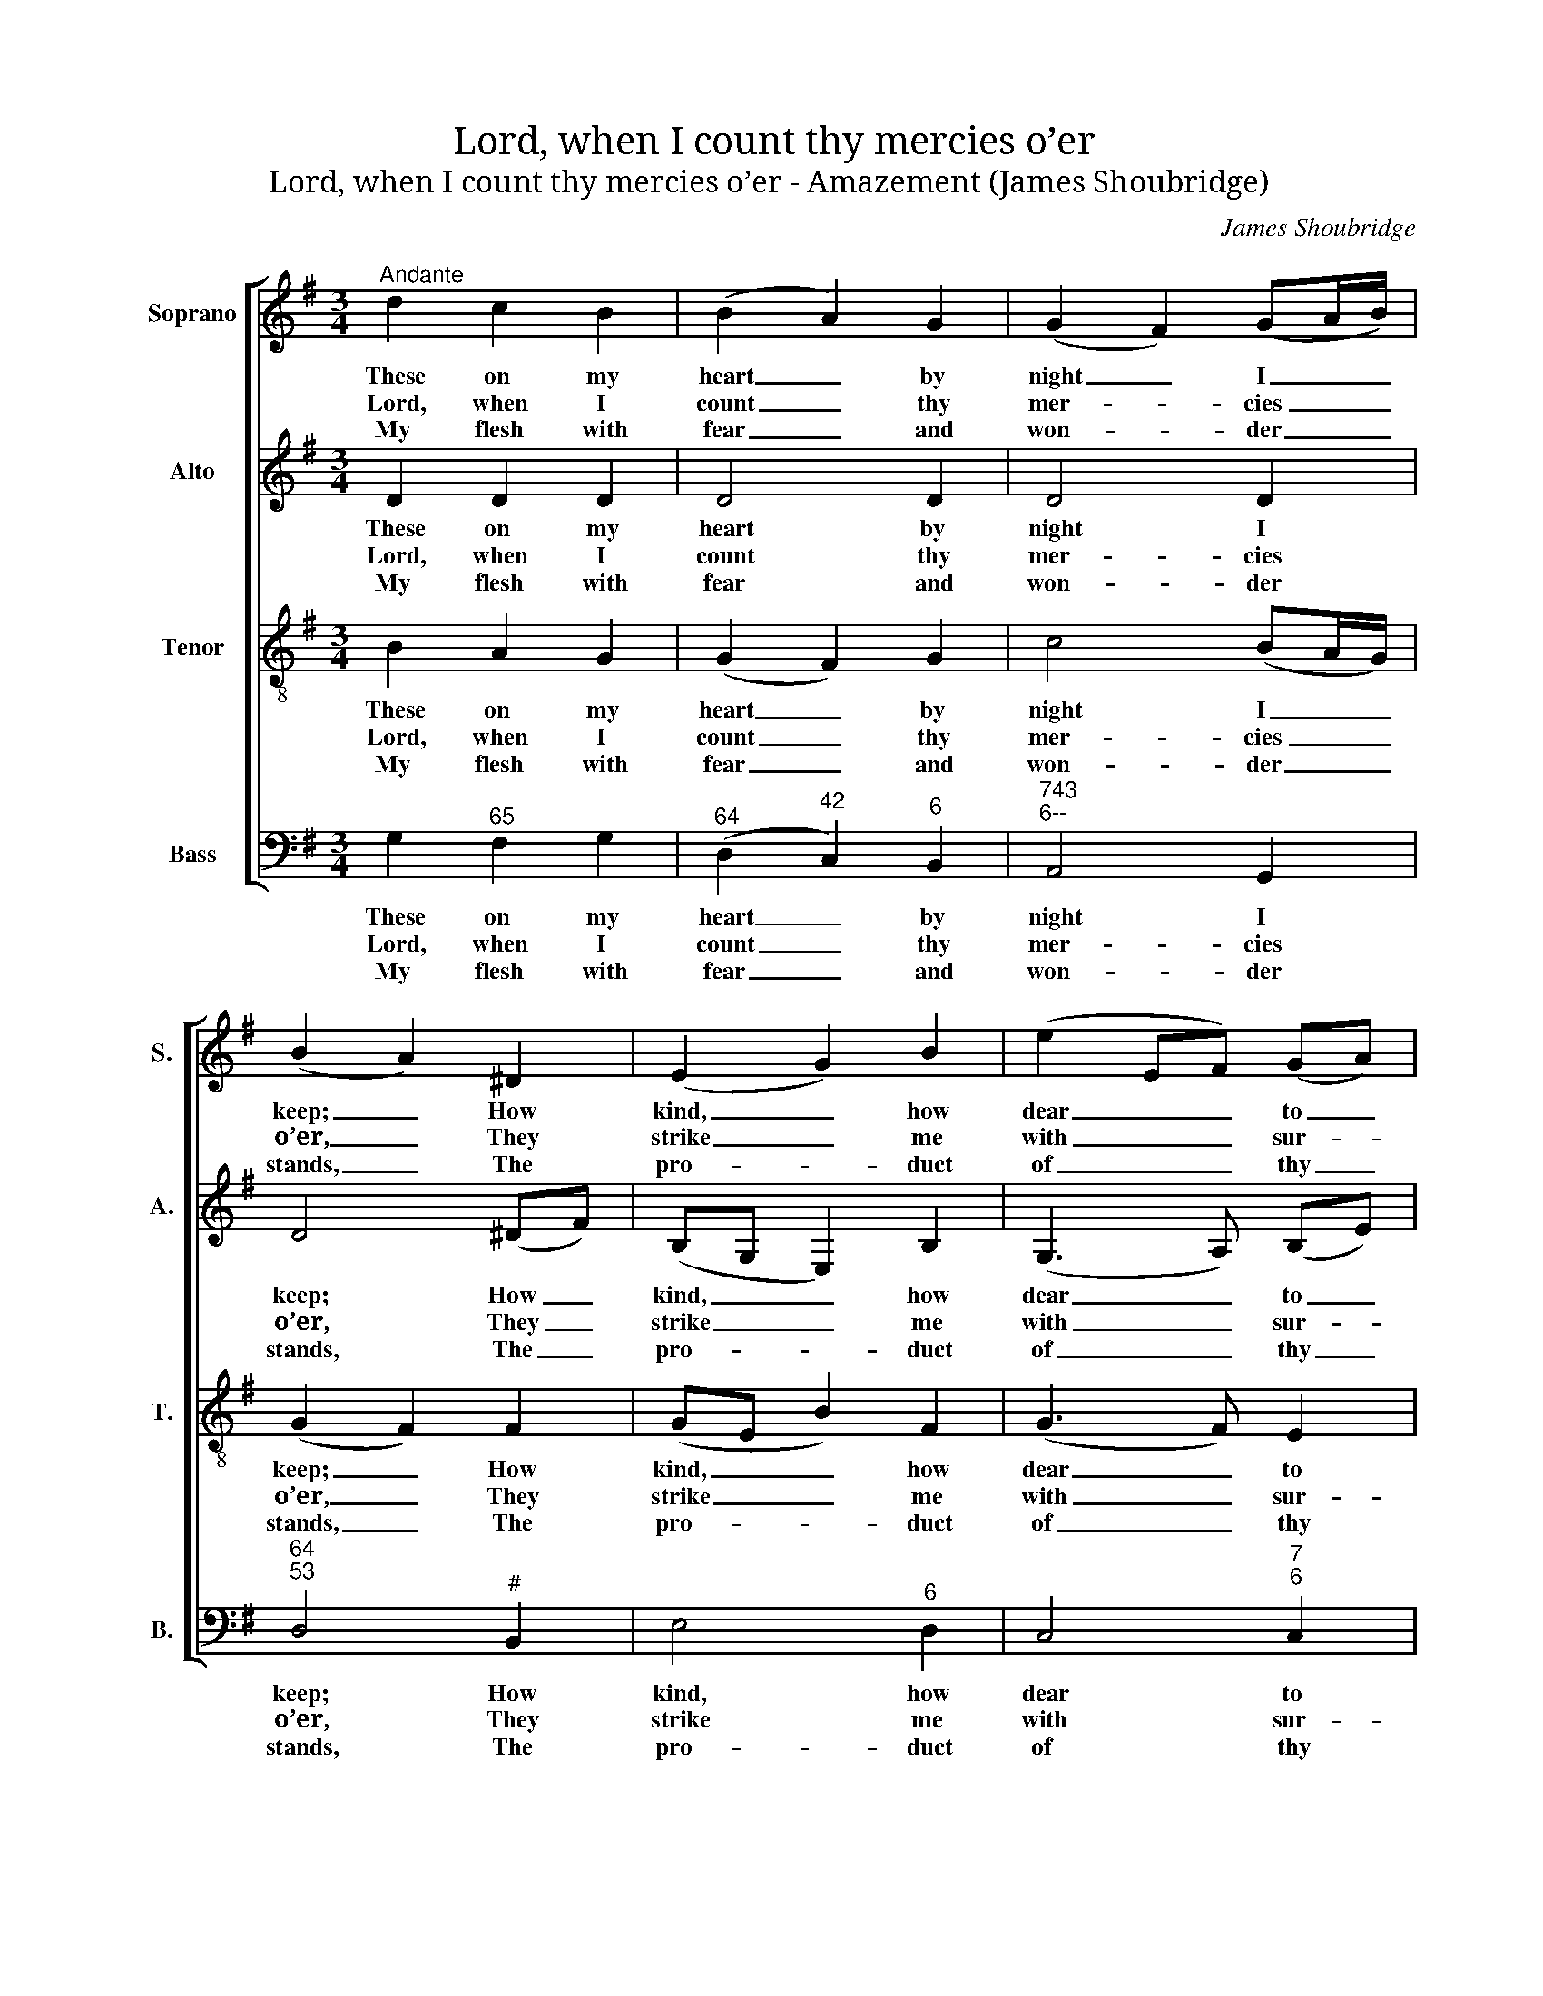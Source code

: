 X:1
T:Lord, when I count thy mercies o’er
T:Lord, when I count thy mercies o’er - Amazement (James Shoubridge)
C:James Shoubridge
Z:Text: Isaac Watts
%%score [ 1 2 3 4 ]
L:1/8
M:3/4
K:G
V:1 treble nm="Soprano" snm="S."
V:2 treble nm="Alto" snm="A."
V:3 treble-8 transpose=-12 nm="Tenor" snm="T."
V:4 bass nm="Bass" snm="B."
V:1
"^Andante" d2 c2 B2 | (B2 A2) G2 | (G2 F2) (GA/B/) | (B2 A2) ^D2 | (E2 G2) B2 | (e2 EF) (GA) | %6
w: These on my|heart _ by|night _ I _ _|keep; _ How|kind, _ how|dear _ _ to _|
w: Lord, when I|count _ thy|mer- * cies _ _|o’er, _ They|strike _ me|with _ _ sur- *|
w: My flesh with|fear _ and|won- * der _ _|stands, _ The|pro- * duct|of _ _ thy _|
 B4 B2 | (B2 E2) c2 | (c2 F2) d2 | (d2 BG) (e>c) | (B2 A2) G2 | (G2 F2) G2 | (A>B c2) B2 | e4 d2 | %14
w: me! O|may _ the|hour _ that|ends _ _ my _|sleep _ Still|find _ my|thoughts _ _ with|thee, still|
w: prise: Not|all _ the|sands _ that|spread _ _ the _|shore _ To|e- * qual|num- * * bers|rise, to|
w: skill, And|hour- * ly|bles- * sings|from _ _ thy _|hands _ Thy|thoughts _ of|love _ _ re-|veal, thy|
 (d2 c2) B2 | (B>A G2) F2 | G4 |] %17
w: find _ my|thoughts _ _ with|thee.|
w: e- * qual|num- * * bers|rise.|
w: thoughts _ of|love _ _ re-|veal.|
V:2
 D2 D2 D2 | D4 D2 | D4 D2 | D4 (^DF) | (B,G, E,2) B,2 | (G,3 A,) (B,E) | (E2 ^D2) =D2 | E4 E2 | %8
w: These on my|heart by|night I|keep; How _|kind, _ _ how|dear _ to _|me! _ O|may the|
w: Lord, when I|count thy|mer- cies|o’er, They _|strike _ _ me|with _ sur- *|prise: _ Not|all the|
w: My flesh with|fear and|won- der|stands, The _|pro- * * duct|of _ thy _|skill, _ And|hour- ly|
 F4 F2 | G4 A2 | (G2 F2) D2 | D4 D2 | D4 G2 | G4 G2 | (G2 F2) G2 | (G>E D2) D2 | D4 |] %17
w: hour that|ends my|sleep _ Still|find my|thoughts with|thee, still|find _ my|thoughts _ _ with|thee.|
w: sands that|spread the|shore _ To|e- qual|num- bers|rise, to|e- * qual|num- * * bers|rise.|
w: bles- sings|from thy|hands _ Thy|thoughts of|love re-|veal, thy|thoughts _ of|love _ _ re-|veal.|
V:3
 B2 A2 G2 | (G2 F2) G2 | c4 (BA/G/) | (G2 F2) F2 | (GE B2) F2 | (G3 F) E2 | (G2 F2) G2 | G4 A2 | %8
w: These on my|heart _ by|night I _ _|keep; _ How|kind, _ _ how|dear _ to|me! _ O|may the|
w: Lord, when I|count _ thy|mer- cies _ _|o’er, _ They|strike _ _ me|with _ sur-|prise: _ Not|all the|
w: My flesh with|fear _ and|won- der _ _|stands, _ The|pro- * * duct|of _ thy|skill, _ And|hour- ly|
 A4 B2 | B4 (c>e) | d4 B2 | c4 B2 | (c>B A2) d2 | c4 d2 | d4 d2 | (d>c B2) (Ac) | (c2 B2) |] %17
w: hour that|ends my _|sleep Still|find my|thoughts _ _ with|thee, still|find my|thoughts _ _ with _|thee. _|
w: sands that|spread the _|shore To|e- qual|num- * * bers|rise, to|e- qual|num- * * bers _|rise. _|
w: bles- sings|from thy _|hands Thy|thoughts of|love _ _ re-|veal, thy|thoughts of|love _ _ re- *|veal. _|
V:4
 G,2"^65" F,2 G,2 |"^64" (D,2"^42" C,2)"^6" B,,2 |"^743""^6--" A,,4 G,,2 |"^64""^53" D,4"^#" B,,2 | %4
w: These on my|heart _ by|night I|keep; How|
w: Lord, when I|count _ thy|mer- cies|o’er, They|
w: My flesh with|fear _ and|won- der|stands, The|
 E,4"^6" D,2 | C,4"^7""^6" C,2 |"^64""^5#" B,,4 G,,2 |"^7""^5" C,4 A,,2 |"^7""^5" D,4 B,,2 | %9
w: kind, how|dear to|me! O|may the|hour that|
w: strike me|with sur-|prise: Not|all the|sands that|
w: pro- duct|of thy|skill, And|hour- ly|bles- sings|
"^7""^5" E,4 A,,2 |"^64""^53" D,4 G,2 |"^743""^6--" A,4 G,2 | %12
w: ends my|sleep Still|find my|
w: spread the|shore To|e- qual|
w: from thy|hands Thy|thoughts of|
"^Notes:Thomas Clark’s The Congregational Harmonist, or Clerk’s Companion was published in 32 numbered parts (eachconsisting of 18 pages), grouped into four books (eight parts per book). The pages are consecutively numberedthroughout the work as a whole. This setting appears in no. 32, which was listed in the 'Weekly List of NewPublications' on p64 of The Musical World, No. 82, Vol. 7, of 6 October 1837.This tune is attributed ‘J. Shoubridge’ in The Congregational Harmonist, and is marked with a crossed circle, asymbol used in that work to denote ‘originals’ (i.e. tunes not previously published).The order of parts in the source is Alto - Tenor - Air - Bass, with the Alto and Tenor parts given in the treble clef anoctave above sounding pitch.Only the first verse of the text is given in the source: subsequent verses have here been added editorially.""^65" F,4 G,2 | %13
w: thoughts with|
w: num- bers|
w: love re-|
 C4"^6" B,2 |"^74""^6-3" A,4 G,2 |"^6" (B,,>"^6"C,"^64" D,2)"^5""^7" D,2 |"^4""^3" G,,4 |] %17
w: thee, still|find my|thoughts _ _ with|thee.|
w: rise, to|e- qual|num- * * bers|rise.|
w: veal, thy|thoughts of|love _ _ re-|veal.|

